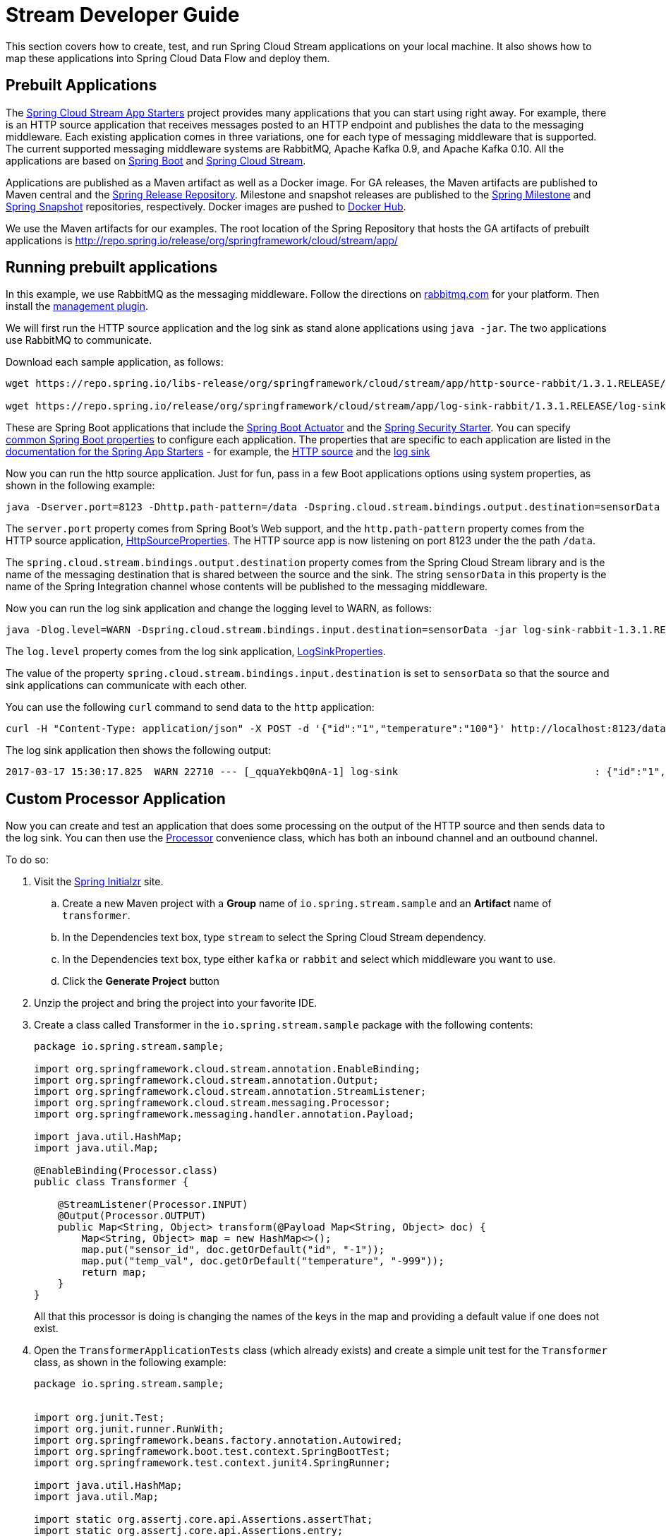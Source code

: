 [[streams-dev-guide]]
= Stream Developer Guide

This section covers how to create, test, and run Spring Cloud Stream applications on your local machine.
It also shows how to map these applications into Spring Cloud Data Flow and deploy them.



[[streams-dev-guide-prebuilt-apps]]
== Prebuilt Applications

The link:http://cloud.spring.io/spring-cloud-stream-app-starters/[Spring Cloud Stream App Starters] project provides many applications that you can start using right away.
For example, there is an HTTP source application that receives messages posted to an HTTP endpoint and publishes the data to the messaging middleware.
Each existing application comes in three variations, one for each type of messaging middleware that is supported.
The current supported messaging middleware systems are RabbitMQ, Apache Kafka 0.9, and Apache Kafka 0.10.
All the applications are based on link:https://projects.spring.io/spring-boot/[Spring Boot] and link:https://cloud.spring.io/spring-cloud-stream/[Spring Cloud Stream].

Applications are published as a Maven artifact as well as a Docker image.
For GA releases, the Maven artifacts are published to Maven central and the link:http://repo.spring.io/release[Spring Release Repository].
Milestone and snapshot releases are published to the link:http://repo.spring.io/milestone[Spring Milestone] and link:http://repo.spring.io/snapshot[Spring Snapshot] repositories, respectively.
Docker images are pushed to link:https://hub.docker.com/u/springcloudstream/[Docker Hub].

We use the Maven artifacts for our examples.
The root location of the Spring Repository that hosts the GA artifacts of prebuilt applications is http://repo.spring.io/release/org/springframework/cloud/stream/app/



[[streams-dev-guiderunning-prebuilt-apps]]
== Running prebuilt applications

In this example, we use RabbitMQ as the messaging middleware.
Follow the directions on link:https://www.rabbitmq.com/download.html[rabbitmq.com] for your platform.
Then install the link:https://www.rabbitmq.com/management.html[management plugin].

We will first run the HTTP source application and the log sink as stand alone applications using `java -jar`.
The two applications use RabbitMQ to communicate.

Download each sample application, as follows:

[source,bash]
----
wget https://repo.spring.io/libs-release/org/springframework/cloud/stream/app/http-source-rabbit/1.3.1.RELEASE//http-source-rabbit-1.3.1.RELEASE.jar

wget https://repo.spring.io/release/org/springframework/cloud/stream/app/log-sink-rabbit/1.3.1.RELEASE/log-sink-rabbit-1.3.1.RELEASE.jar
----

These are Spring Boot applications that include the link:{spring-boot-docs-reference}/html/production-ready.html[Spring Boot Actuator] and the link:{spring-boot-docs-reference}/html/boot-features-security.html[Spring Security Starter].
You can specify link:{spring-boot-docs-reference}/html/common-application-properties.html[common Spring Boot properties] to configure each application.
The properties that are specific to each application are listed in the  link:{scs-app-starters-docs}/[documentation for the Spring App Starters] - for example, the link:{scs-app-starters-docs}/sources.html#spring-cloud-stream-modules-http-source[HTTP source] and the link:{scs-app-starters-docs}/spring-cloud-stream-modules-sinks.html#spring-cloud-stream-modules-log-sink[log sink]

Now you can run the http source application.
Just for fun, pass in a few Boot applications options using system properties, as shown in the following example:

[source,bash]
----
java -Dserver.port=8123 -Dhttp.path-pattern=/data -Dspring.cloud.stream.bindings.output.destination=sensorData -jar http-source-rabbit-1.3.1.RELEASE.jar
----

The `server.port` property comes from Spring Boot's Web support, and the `http.path-pattern` property comes from the HTTP source application, link:https://github.com/spring-cloud-stream-app-starters/http/blob/master/spring-cloud-starter-stream-source-http/src/main/java/org/springframework/cloud/stream/app/http/source/HttpSourceProperties.java[HttpSourceProperties].
The HTTP source app is now listening on port 8123 under the the path `/data`.

The `spring.cloud.stream.bindings.output.destination` property comes from the Spring Cloud Stream library and is the name of the messaging destination that is shared between the source and the sink.
The string `sensorData` in this property is the name of the Spring Integration channel whose contents will be published to the messaging middleware.

Now you can run the log sink application and change the logging level to WARN, as follows:

[source,bash]
----
java -Dlog.level=WARN -Dspring.cloud.stream.bindings.input.destination=sensorData -jar log-sink-rabbit-1.3.1.RELEASE.jar
----

The `log.level` property comes from the log sink application,  link:https://github.com/spring-cloud-stream-app-starters/log/blob/master/spring-cloud-starter-stream-sink-log/src/main/java/org/springframework/cloud/stream/app/log/sink/LogSinkProperties.java[LogSinkProperties].

The value of the property `spring.cloud.stream.bindings.input.destination` is set to `sensorData` so that the source and sink applications can communicate with each other.

You can use the following `curl` command to send data to the `http` application:

[source,bash]
----
curl -H "Content-Type: application/json" -X POST -d '{"id":"1","temperature":"100"}' http://localhost:8123/data
----

The log sink application then shows the following output:

[source,bash]
----
2017-03-17 15:30:17.825  WARN 22710 --- [_qquaYekbQ0nA-1] log-sink                                 : {"id":"1","temperature":"100"}
----



== Custom Processor Application

Now you can create and test an application that does some processing on the output of the HTTP source and then sends data to the log sink.
You can then use the https://docs.spring.io/spring-cloud-stream/docs/current/reference/htmlsingle/#__code_source_code_code_sink_code_and_code_processor_code[Processor] convenience class, which has both an inbound channel and an outbound channel.

To do so:

. Visit the link:https://start.spring.io/[Spring Initialzr] site.
.. Create a new Maven project with a *Group* name of `io.spring.stream.sample` and an *Artifact* name of `transformer`.
.. In the Dependencies text box, type `stream` to select the Spring Cloud Stream dependency.
.. In the Dependencies text box, type either `kafka` or `rabbit` and select which middleware you want to use.
.. Click the *Generate Project* button
. Unzip the project and bring the project into your favorite IDE.
. Create a class called Transformer in the `io.spring.stream.sample` package with the following contents:
+
[source,java]
----
package io.spring.stream.sample;

import org.springframework.cloud.stream.annotation.EnableBinding;
import org.springframework.cloud.stream.annotation.Output;
import org.springframework.cloud.stream.annotation.StreamListener;
import org.springframework.cloud.stream.messaging.Processor;
import org.springframework.messaging.handler.annotation.Payload;

import java.util.HashMap;
import java.util.Map;

@EnableBinding(Processor.class)
public class Transformer {

    @StreamListener(Processor.INPUT)
    @Output(Processor.OUTPUT)
    public Map<String, Object> transform(@Payload Map<String, Object> doc) {
        Map<String, Object> map = new HashMap<>();
        map.put("sensor_id", doc.getOrDefault("id", "-1"));
        map.put("temp_val", doc.getOrDefault("temperature", "-999"));
        return map;
    }
}
----
+
All that this processor is doing is changing the names of the keys in the map and providing a default value if one does not exist.
+
. Open the `TransformerApplicationTests` class (which already exists) and create a simple unit test for the `Transformer` class, as shown in the following example:
+
[source,java]
----
package io.spring.stream.sample;


import org.junit.Test;
import org.junit.runner.RunWith;
import org.springframework.beans.factory.annotation.Autowired;
import org.springframework.boot.test.context.SpringBootTest;
import org.springframework.test.context.junit4.SpringRunner;

import java.util.HashMap;
import java.util.Map;

import static org.assertj.core.api.Assertions.assertThat;
import static org.assertj.core.api.Assertions.entry;

@RunWith(SpringRunner.class)
@SpringBootTest(webEnvironment = SpringBootTest.WebEnvironment.RANDOM_PORT)
public class TransformerApplicationTests {

    @Autowired
    private Transformer transformer;

    @Test
    public void simpleTest() {
        Map<String, Object> resultMap = transformer.transform(createInputData());
        assertThat(resultMap).hasSize(2)
                .contains(entry("sensor_id", "1"))
                .contains(entry("temp_val", "100"));
    }

    private Map<String, Object> createInputData() {
        HashMap<String, Object> inputData = new HashMap<>();
        inputData.put("id", "1");
        inputData.put("temperature", "100");
        return inputData;
    }
}
----

Executing `./mvnw clean package` in the root directory of the transformer
project generates the artifact `transformer-0.0.1-SNAPSHOT.jar` under the
`target` directory.

Now you can run all three applications, as shown in the following listing:

[source,bash]
----
java -Dserver.port=8123 \
     -Dhttp.path-pattern=/data \
     -Dspring.cloud.stream.bindings.output.destination=sensorData \
     -jar http-source-rabbit-1.3.1.RELEASE.jar

java -Dserver.port=8090 \
 -Dspring.cloud.stream.bindings.input.destination=sensorData \
 -Dspring.cloud.stream.bindings.output.destination=normalizedSensorData \
 -jar transformer-0.0.1-SNAPSHOT.jar

java -Dlog.level=WARN \
     -Dspring.cloud.stream.bindings.input.destination=normalizedSensorData \
     -jar log-sink-rabbit-1.3.1.RELEASE.jar
----

Now you can post some content to the http source application, as follows:

[source,bash]
----
curl -H "Content-Type: application/json" -X POST -d '{"id":"2","temperature":"200"}' http://localhost:8123/data
----

The preceding `curl` command results in the log sink showing the following output:

[source,bash]
----
2017-03-24 16:09:42.726  WARN 7839 --- [Raj4gYSoR_6YA-1] log-sink                                 : {sensor_id=2, temp_val=200}
----

== Improving the Quality of Service

Without additional configuration, RabbitMQ applications that produce data create a durable topic exchange.
Similarly, a RabbitMQ application that consumes data creates an anonymous auto-delete queue.
This can result in a message not being stored and forwarded by the producer if the producer application started before the consumer application.
Even though the exchange is durable, there needs to be a durable queue bound to the exchange for the message to be stored for later consumption.

To pre-create durable queues and bind them to the exchange, producer applications should set the `spring.cloud.stream.bindings.<channelName>.producer.requiredGroups` property.
The `requiredGroups` property accepts a comma-separated list of groups to which the producer must ensure message delivery even if they start after it has been created.
The consumer applications should then specify the `spring.cloud.stream.bindings.<channelName>.group` property to consume from the durable queue.
The comma-separated list of groups for both properties should generally match.
link:http://docs.spring.io/spring-cloud-stream/docs/current/reference/htmlsingle/#consumer-groups[Consumer groups] are also the means by which multiple instances of a consuming application can participate in a competing consumer relationship with other members of the same consumer group.

The following listing shows multiple applications sharing the same groups:

[source,bash]
----
java -Dserver.port=8123 \
     -Dhttp.path-pattern=/data \
     -Dspring.cloud.stream.bindings.output.destination=sensorData \
     -Dspring.cloud.stream.bindings.output.producer.requiredGroups=sensorDataGroup \
     -jar http-source-rabbit-1.3.1.RELEASE.jar

java -Dserver.port=8090 \
     -Dspring.cloud.stream.bindings.input.destination=sensorData \
     -Dspring.cloud.stream.bindings.input.group=sensorDataGroup \
     -Dspring.cloud.stream.bindings.output.destination=normalizedSensorData \
     -Dspring.cloud.stream.bindings.output.producer.requiredGroups=normalizedSensorDataGroup \
     -jar transformer-0.0.1-SNAPSHOT.jar

java -Dlog.level=WARN \
     -Dspring.cloud.stream.bindings.input.destination=normalizedSensorData \
     -Dspring.cloud.stream.bindings.input.group=normalizedSensorDataGroup \
     -jar log-sink-rabbit-1.3.1.RELEASE.jar
----

As before, posting data to the `http` source results in the same log message in the sink.

== Mapping Applications onto Data Flow

Spring Cloud Data Flow (SCDF) provides a higher level way to create this group of three Spring Cloud Stream applications by introducing the concept of a stream.
A stream is defined by using Unix-like pipes and a filtering DSL.
Each application is first registered with a simple name, such as `http`, `transformer`, and `log` (for the applications we are using in this example).
The stream DSL to connect these three applications is `http | transformer | log`.

Spring Cloud Data Flow has server and shell components.
Through the shell, you can easily register applications under a name and also create and deploy streams.
You can also use the JavaDSL to perform the same actions.
However, we use the shell for the examples in this chapter.

In the shell application, register the jar files you have on your local machine by using the following commands.
In this example, the `http` and `log` applications are in the `/home/mpollack/temp/dev` directory and the `transformer` application is in the `/home/mpollack/dev-marketing/transformer/target` directory.

The following commands register the three applications:

[source,bash]
----
dataflow:>app register --type source --name http --uri file://home/mpollack/temp/dev/http-source-rabbit-1.2.0.BUILD-SNAPSHOT.jar

dataflow:>app register --type processor --name transformer --uri file://home/mpollack/dev-marketing/transformer/target/transformer-0.0.1-SNAPSHOT.jar

dataflow:>app register --type sink --name log --uri file://home/mpollack/temp/dev/log-sink-rabbit-1.1.1.RELEASE.jar
----

Now you can create a stream definition and deploy it with the following command:

[source,bash]
----
stream create --name httpIngest --definition "http --server.port=8123 --path-pattern=/data | transformer --server.port=8090 | log --level=WARN" --deploy

----

Then, in the shell, you can query for the list of streams, as shown (with output) in the following listing:

[source,bash,options="nowrap"]
----
dataflow:>stream list
╔═══════════╤════════════════════════════════════════════════════════════════════════════════════════════════╤═════════╗
║Stream Name│                                       Stream Definition                                        │ Status  ║
╠═══════════╪════════════════════════════════════════════════════════════════════════════════════════════════╪═════════╣
║httpIngest │http --server.port=8123 --path-pattern=/data | transformer --server.port=8090 | log --level=WARN│Deploying║
╚═══════════╧════════════════════════════════════════════════════════════════════════════════════════════════╧═════════╝

----

Eventually, you can see the status column say `Deployed`.

In the server log, you can see output similar to the following:

----
2017-03-24 17:12:44.071  INFO 9829 --- [nio-9393-exec-6] o.s.c.d.spi.local.LocalAppDeployer       : deploying app httpIngest.log instance 0
   Logs will be in /tmp/spring-cloud-dataflow-4401025649434774446/httpIngest-1490389964038/httpIngest.log
2017-03-24 17:12:44.153  INFO 9829 --- [nio-9393-exec-6] o.s.c.d.spi.local.LocalAppDeployer       : deploying app httpIngest.transformer instance 0
   Logs will be in /tmp/spring-cloud-dataflow-4401025649434774446/httpIngest-1490389964143/httpIngest.transformer
2017-03-24 17:12:44.285  INFO 9829 --- [nio-9393-exec-6] o.s.c.d.spi.local.LocalAppDeployer       : deploying app httpIngest.http instance 0
   Logs will be in /tmp/spring-cloud-dataflow-4401025649434774446/httpIngest-1490389964264/httpIngest.http
----

You can go to each directory to see the logs of each application.
In the RabbitMQ management console, you can see two exchanges and two durable queues.

The SCDF server has configured the input and output destinations, through the `requiredGroups` and  `group` properties, for each application, as was done explicitly in the previous example.

Now you can post some content to the http source application, as follows:

[source,bash]
----
curl -H "Content-Type: application/json" -X POST -d '{"id":"1","temperature":"100"}' http://localhost:8123/data
----

Using the `tail` command on the stdout_0.log file for the log sink then shows output similar to the following listing:

[source,bash]
----
2017-03-24 17:29:55.280  WARN 11302 --- [er.httpIngest-1] log-sink                                 : {sensor_id=4, temp_val=400}
----

If you access the Boot actuator endpoint for the applications, you can see the conventions that SCDF has made for the destination names, the consumer groups, and the requiredGroups configuration properties, as shown in the following listing:

[source,bash]
----
# for the http source
"spring.cloud.stream.bindings.output.producer.requiredGroups": "httpIngest",
"spring.cloud.stream.bindings.output.destination": "httpIngest.http",
"spring.cloud.application.group": "httpIngest",


# For the transformer
"spring.cloud.stream.bindings.input.group": "httpIngest",
"spring.cloud.stream.bindings.output.producer.requiredGroups": "httpIngest",


"spring.cloud.stream.bindings.output.destination": "httpIngest.transformer",
"spring.cloud.stream.bindings.input.destination": "httpIngest.http",
"spring.cloud.application.group": "httpIngest",

# for the log sink
"spring.cloud.stream.bindings.input.group": "httpIngest",
"spring.cloud.stream.bindings.input.destination": "httpIngest.transformer",
"spring.cloud.application.group": "httpIngest",
----
